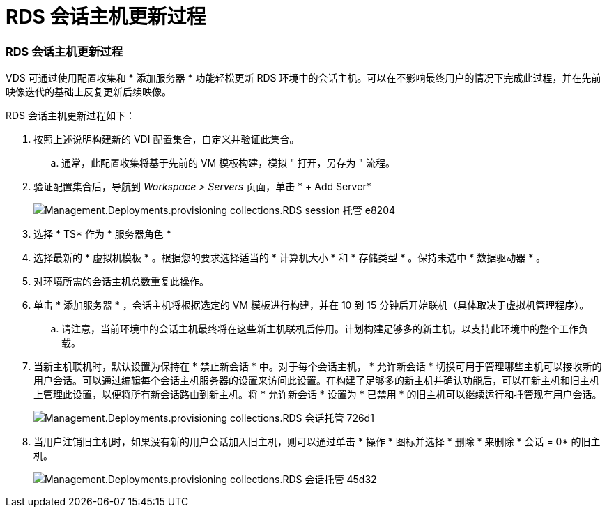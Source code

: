 = RDS 会话主机更新过程
:allow-uri-read: 




=== RDS 会话主机更新过程

VDS 可通过使用配置收集和 * 添加服务器 * 功能轻松更新 RDS 环境中的会话主机。可以在不影响最终用户的情况下完成此过程，并在先前映像迭代的基础上反复更新后续映像。

.RDS 会话主机更新过程如下：
. 按照上述说明构建新的 VDI 配置集合，自定义并验证此集合。
+
.. 通常，此配置收集将基于先前的 VM 模板构建，模拟 " 打开，另存为 " 流程。


. 验证配置集合后，导航到 _Workspace > Servers_ 页面，单击 * + Add Server*
+
image::Management.Deployments.provisioning_collections.rds_session_hosts-e8204.png[Management.Deployments.provisioning collections.RDS session 托管 e8204]

. 选择 * TS* 作为 * 服务器角色 *
. 选择最新的 * 虚拟机模板 * 。根据您的要求选择适当的 * 计算机大小 * 和 * 存储类型 * 。保持未选中 * 数据驱动器 * 。
. 对环境所需的会话主机总数重复此操作。
. 单击 * 添加服务器 * ，会话主机将根据选定的 VM 模板进行构建，并在 10 到 15 分钟后开始联机（具体取决于虚拟机管理程序）。
+
.. 请注意，当前环境中的会话主机最终将在这些新主机联机后停用。计划构建足够多的新主机，以支持此环境中的整个工作负载。


. 当新主机联机时，默认设置为保持在 * 禁止新会话 * 中。对于每个会话主机， * 允许新会话 * 切换可用于管理哪些主机可以接收新的用户会话。可以通过编辑每个会话主机服务器的设置来访问此设置。在构建了足够多的新主机并确认功能后，可以在新主机和旧主机上管理此设置，以便将所有新会话路由到新主机。将 * 允许新会话 * 设置为 * 已禁用 * 的旧主机可以继续运行和托管现有用户会话。
+
image::Management.Deployments.provisioning_collections.rds_session_hosts-726d1.png[Management.Deployments.provisioning collections.RDS 会话托管 726d1]

. 当用户注销旧主机时，如果没有新的用户会话加入旧主机，则可以通过单击 * 操作 * 图标并选择 * 删除 * 来删除 * 会话 = 0* 的旧主机。
+
image::Management.Deployments.provisioning_collections.rds_session_hosts-45d32.png[Management.Deployments.provisioning collections.RDS 会话托管 45d32]


